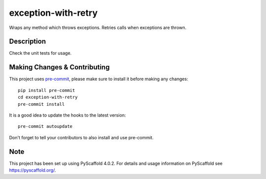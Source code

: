 ====================
exception-with-retry
====================


Wraps any method which throws exceptions. Retries calls when exceptions are thrown.


Description
===========

Check the unit tests for usage.

.. _pyscaffold-notes:

Making Changes & Contributing
=============================

This project uses `pre-commit`_, please make sure to install it before making any
changes::

    pip install pre-commit
    cd exception-with-retry
    pre-commit install

It is a good idea to update the hooks to the latest version::

    pre-commit autoupdate

Don't forget to tell your contributors to also install and use pre-commit.

.. _pre-commit: http://pre-commit.com/

Note
====

This project has been set up using PyScaffold 4.0.2. For details and usage
information on PyScaffold see https://pyscaffold.org/.
